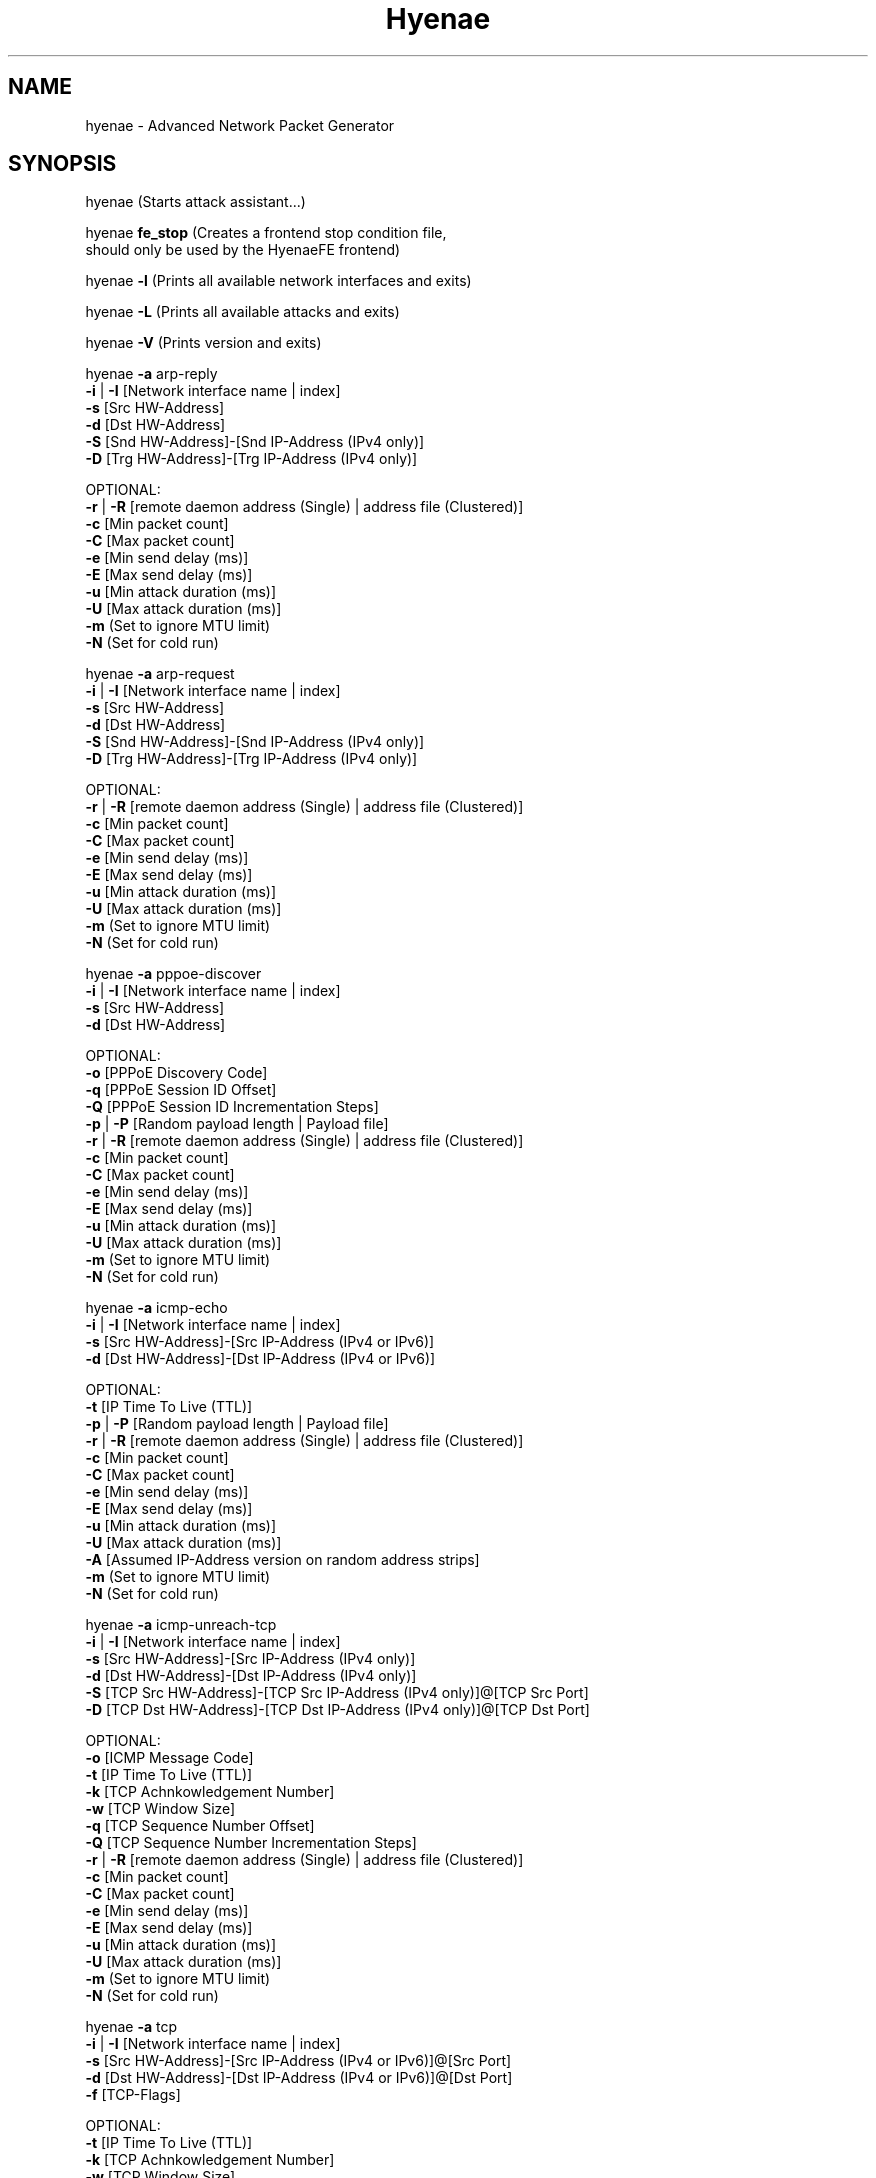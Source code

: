 .TH "Hyenae" "1" "Sep. 2010" "Robin Richter" "Hyenae Users Manual"
.SH NAME
hyenae - Advanced Network Packet Generator
.SH SYNOPSIS
hyenae (Starts attack assistant...)

hyenae \fBfe_stop\fR (Creates a frontend stop condition file,
                should only be used by the HyenaeFE frontend)

hyenae \fB-l\fR (Prints all available network interfaces and exits)

hyenae \fB-L\fR (Prints all available attacks and exits)

hyenae \fB-V\fR (Prints version and exits)

hyenae \fB-a\fR arp-reply
       \fB-i\fR | \fB-I\fR [Network interface name | index]
       \fB-s\fR [Src HW-Address]
       \fB-d\fR [Dst HW-Address]
       \fB-S\fR [Snd HW-Address]-[Snd IP-Address (IPv4 only)]
       \fB-D\fR [Trg HW-Address]-[Trg IP-Address (IPv4 only)]

       OPTIONAL:
       \fB-r\fR | \fB-R\fR [remote daemon address (Single) | address file (Clustered)]
       \fB-c\fR [Min packet count]
       \fB-C\fR [Max packet count]
       \fB-e\fR [Min send delay (ms)]
       \fB-E\fR [Max send delay (ms)]
       \fB-u\fR [Min attack duration (ms)]
       \fB-U\fR [Max attack duration (ms)]
       \fB-m\fR (Set to ignore MTU limit)
       \fB-N\fR (Set for cold run)

hyenae \fB-a\fR arp-request
       \fB-i\fR | \fB-I\fR [Network interface name | index]
       \fB-s\fR [Src HW-Address]
       \fB-d\fR [Dst HW-Address]
       \fB-S\fR [Snd HW-Address]-[Snd IP-Address (IPv4 only)]
       \fB-D\fR [Trg HW-Address]-[Trg IP-Address (IPv4 only)]

       OPTIONAL:
       \fB-r\fR | \fB-R\fR [remote daemon address (Single) | address file (Clustered)]
       \fB-c\fR [Min packet count]
       \fB-C\fR [Max packet count]
       \fB-e\fR [Min send delay (ms)]
       \fB-E\fR [Max send delay (ms)]
       \fB-u\fR [Min attack duration (ms)]
       \fB-U\fR [Max attack duration (ms)]
       \fB-m\fR (Set to ignore MTU limit)
       \fB-N\fR (Set for cold run)

hyenae \fB-a\fR pppoe-discover
       \fB-i\fR | \fB-I\fR [Network interface name | index]
       \fB-s\fR [Src HW-Address]
       \fB-d\fR [Dst HW-Address]

       OPTIONAL:
       \fB-o\fR [PPPoE Discovery Code]
       \fB-q\fR [PPPoE Session ID Offset]
       \fB-Q\fR [PPPoE Session ID Incrementation Steps]
       \fB-p\fR | \fB-P\fR [Random payload length | Payload file]
       \fB-r\fR | \fB-R\fR [remote daemon address (Single) | address file (Clustered)]
       \fB-c\fR [Min packet count]
       \fB-C\fR [Max packet count]
       \fB-e\fR [Min send delay (ms)]
       \fB-E\fR [Max send delay (ms)]
       \fB-u\fR [Min attack duration (ms)]
       \fB-U\fR [Max attack duration (ms)]
       \fB-m\fR (Set to ignore MTU limit)
       \fB-N\fR (Set for cold run)

hyenae \fB-a\fR icmp-echo
       \fB-i\fR | \fB-I\fR [Network interface name | index]
       \fB-s\fR [Src HW-Address]-[Src IP-Address (IPv4 or IPv6)]
       \fB-d\fR [Dst HW-Address]-[Dst IP-Address (IPv4 or IPv6)]

       OPTIONAL:
       \fB-t\fR [IP Time To Live (TTL)]
       \fB-p\fR | \fB-P\fR [Random payload length | Payload file]
       \fB-r\fR | \fB-R\fR [remote daemon address (Single) | address file (Clustered)]
       \fB-c\fR [Min packet count]
       \fB-C\fR [Max packet count]
       \fB-e\fR [Min send delay (ms)]
       \fB-E\fR [Max send delay (ms)]
       \fB-u\fR [Min attack duration (ms)]
       \fB-U\fR [Max attack duration (ms)]
       \fB-A\fR [Assumed IP-Address version on random address strips]
       \fB-m\fR (Set to ignore MTU limit)
       \fB-N\fR (Set for cold run)

hyenae \fB-a\fR icmp-unreach-tcp
       \fB-i\fR | \fB-I\fR [Network interface name | index]
       \fB-s\fR [Src HW-Address]-[Src IP-Address (IPv4 only)]
       \fB-d\fR [Dst HW-Address]-[Dst IP-Address (IPv4 only)]
       \fB-S\fR [TCP Src HW-Address]-[TCP Src IP-Address (IPv4 only)]@[TCP Src Port]
       \fB-D\fR [TCP Dst HW-Address]-[TCP Dst IP-Address (IPv4 only)]@[TCP Dst Port]

       OPTIONAL:
       \fB-o\fR [ICMP Message Code]
       \fB-t\fR [IP Time To Live (TTL)]
       \fB-k\fR [TCP Achnkowledgement Number]
       \fB-w\fR [TCP Window Size]
       \fB-q\fR [TCP Sequence Number Offset]
       \fB-Q\fR [TCP Sequence Number Incrementation Steps]
       \fB-r\fR | \fB-R\fR [remote daemon address (Single) | address file (Clustered)]
       \fB-c\fR [Min packet count]
       \fB-C\fR [Max packet count]
       \fB-e\fR [Min send delay (ms)]
       \fB-E\fR [Max send delay (ms)]
       \fB-u\fR [Min attack duration (ms)]
       \fB-U\fR [Max attack duration (ms)]
       \fB-m\fR (Set to ignore MTU limit)
       \fB-N\fR (Set for cold run)

hyenae \fB-a\fR tcp
       \fB-i\fR | \fB-I\fR [Network interface name | index]
       \fB-s\fR [Src HW-Address]-[Src IP-Address (IPv4 or IPv6)]@[Src Port]
       \fB-d\fR [Dst HW-Address]-[Dst IP-Address (IPv4 or IPv6)]@[Dst Port]
       \fB-f\fR [TCP-Flags]

       OPTIONAL:
       \fB-t\fR [IP Time To Live (TTL)]
       \fB-k\fR [TCP Achnkowledgement Number]
       \fB-w\fR [TCP Window Size]
       \fB-q\fR [TCP Sequence Number Offset]
       \fB-Q\fR [TCP Sequence Number Incrementation Steps]
       \fB-p\fR | \fB-P\fR [Random payload length | Payload file]
       \fB-r\fR | \fB-R\fR [remote daemon address (Single) | address file (Clustered)]
       \fB-c\fR [Min packet count]
       \fB-C\fR [Max packet count]
       \fB-e\fR [Min send delay (ms)]
       \fB-E\fR [Max send delay (ms)]
       \fB-u\fR [Min attack duration (ms)]
       \fB-U\fR [Max attack duration (ms)]
       \fB-A\fR [Assumed IP-Address version on random address strips]
       \fB-m\fR (Set to ignore MTU limit)
       \fB-N\fR (Set for cold run)

hyenae \fB-a\fR udp
       \fB-i\fR | \fB-I\fR [Network interface name | index]
       \fB-s\fR [Src HW-Address]-[Src IP-Address (IPv4 or IPv6)]@[Src Port]
       \fB-d\fR [Dst HW-Address]-[Dst IP-Address (IPv4 or IPv6)]@[Dst Port]

       OPTIONAL:
       \fB-t\fR [IP Time To Live (TTL)]
       \fB-p\fR | \fB-P\fR [Random payload length | Payload file]
       \fB-r\fR | \fB-R\fR [remote daemon address (Single) | address file (Clustered)]
       \fB-c\fR [Min packet count]
       \fB-C\fR [Max packet count]
       \fB-e\fR [Min send delay (ms)]
       \fB-E\fR [Max send delay (ms)]
       \fB-u\fR [Min attack duration (ms)]
       \fB-U\fR [Max attack duration (ms)]
       \fB-A\fR [Assumed IP-Address version on random address strips]
       \fB-m\fR (Set to ignore MTU limit)
       \fB-N\fR (Set for cold run)

hyenae \fB-a\fR dns-query
       \fB-i\fR | \fB-I\fR [Network interface name | index]
       \fB-s\fR [Src HW-Address]-[Src IP-Address (IPv4 or IPv6)]
       \fB-d\fR [Dst HW-Address]-[Dst IP-Address (IPv4 or IPv6)]
       \fB-y\fR [DNS query pattern]

       OPTIONAL:
       \fB-t\fR [IP Time To Live (TTL)]
       \fB-p\fR | \fB-P\fR [Random payload length | Payload file]
       \fB-r\fR | \fB-R\fR [remote daemon address (Single) | address file (Clustered)]
       \fB-c\fR [Min packet count]
       \fB-C\fR [Max packet count]
       \fB-e\fR [Min send delay (ms)]
       \fB-E\fR [Max send delay (ms)]
       \fB-u\fR [Min attack duration (ms)]
       \fB-U\fR [Max attack duration (ms)]
       \fB-A\fR [Assumed IP-Address version on random address strips]
       \fB-m\fR (Set to ignore MTU limit)
       \fB-N\fR (Set for cold run)

hyenae \fB-a\fR\fR dhcp-discover
       \fB-i\fR | \fB-I\fR [Network interface name | index]
       \fB-s\fR [Src HW-Address]-[Src IP-Address (IPv4 only)]
       \fB-d\fR [Dst HW-Address]-[Dst IP-Address (IPv4 only)]

       OPTIONAL:
       \fB-t\fR [IP Time To Live (TTL)]
       \fB-S\fR [IP-Address (IPv4 only)]
       \fB-p\fR | \fB-P\fR [Random payload length | Payload file]
       \fB-r\fR | \fB-R\fR [remote daemon address (Single) | address file (Clustered)]
       \fB-c\fR [Min packet count]
       \fB-C\fR [Max packet count]
       \fB-e\fR [Min send delay (ms)]
       \fB-E\fR [Max send delay (ms)]
       \fB-u\fR [Min attack duration (ms)]
       \fB-U\fR [Max attack duration (ms)]
       \fB-m\fR (Set to ignore MTU limit)
       \fB-N\fR (Set for cold run)

hyenae \fB-a\fR dhcp-request
       \fB-i\fR | \fB-I\fR [Network interface name | index]
       \fB-s\fR [Src HW-Address]-[Src IP-Address (IPv4 only)]
       \fB-d\fR [Dst HW-Address]-[Dst IP-Address (IPv4 only)]
       \fB-D\fR [Req IP-Address (IPv4 only)]

       OPTIONAL:
       \fB-t\fR [IP Time To Live (TTL)]
       \fB-S\fR [IP-Address (IPv4 only)]
       \fB-r\fR | \fB-R\fR [remote daemon address (Single) | address file (Clustered)]
       \fB-c\fR [Min packet count]
       \fB-C\fR [Max packet count]
       \fB-e\fR [Min send delay (ms)]
       \fB-E\fR [Max send delay (ms)]
       \fB-u\fR [Min attack duration (ms)]
       \fB-U\fR [Max attack duration (ms)]
       \fB-m\fR (Set to ignore MTU limit)
       \fB-N\fR (Set for cold run)

hyenae \fB-a\fR dhcp-release
       \fB-i\fR | \fB-I\fR [Network interface name | index]
       \fB-s\fR [Src HW-Address]-[Src IP-Address (IPv4 only)]
       \fB-d\fR [Dst HW-Address]-[Dst IP-Address (IPv4 only)]
       \fB-D\fR [Srv IP-Address (IPv4 only)]

       OPTIONAL:
       \fB-t\fR [IP Time To Live (TTL)]
       \fB-p\fR | \fB-P\fR [Random payload length | Payload file]
       \fB-r\fR | \fB-R\fR [remote daemon address (Single) | address file (Clustered)]
       \fB-c\fR [Min packet count]
       \fB-C\fR [Max packet count]
       \fB-e\fR [Min send delay (ms)]
       \fB-E\fR [Max send delay (ms)]
       \fB-u\fR [Min attack duration (ms)]
       \fB-U\fR [Max attack duration (ms)]
       \fB-m\fR (Set to ignore MTU limit)
       \fB-N\fR (Set for cold run)

hyenae \fB-a\fR hsrp-hello
       \fB-i\fR | \fB-I\fR [Network interface name | index]
       \fB-s\fR [Src HW-Address]-[Src IP-Address (IPv4 only)]
       \fB-d\fR [Virtual IP-Address (IPv4 only)]
       \fB-z\fR [HSRP Priority]

       OPTIONAL:
       \fB-o\fR [HSRP State Code]
       \fB-t\fR [IP Time To Live (TTL)]
       \fB-h\fR [HSRP Auth. Data]
       \fB-g\fR [HSRP Group Number]
       \fB-p\fR | \fB-P\fR [Random payload length | Payload file]
       \fB-r\fR | \fB-R\fR [remote daemon address (Single) | address file (Clustered)]
       \fB-c\fR [Min packet count]
       \fB-C\fR [Max packet count]
       \fB-e\fR [Min send delay (ms)]
       \fB-E\fR [Max send delay (ms)]
       \fB-u\fR [Min attack duration (ms)]
       \fB-U\fR [Max attack duration (ms)]
       \fB-m\fR (Set to ignore MTU limit)
       \fB-N\fR (Set for cold run)

hyenae \fB-a\fR hsrp-coup
       \fB-i\fR | \fB-I\fR [Network interface name | index]
       \fB-s\fR [Src HW-Address]-[Src IP-Address (IPv4 only)]
       \fB-d\fR [Virtual IP-Address (IPv4 only)]
       \fB-z\fR [HSRP Priority]

       OPTIONAL:
       \fB-o\fR [HSRP State Code]
       \fB-t\fR [IP Time To Live (TTL)]
       \fB-h\fR [HSRP Auth. Data]
       \fB-g\fR [HSRP Group Number]
       \fB-p\fR | \fB-P\fR [Random payload length | Payload file]
       \fB-r\fR | \fB-R\fR [remote daemon address (Single) | address file (Clustered)]
       \fB-c\fR [Min packet count]
       \fB-C\fR [Max packet count]
       \fB-e\fR [Min send delay (ms)]
       \fB-E\fR [Max send delay (ms)]
       \fB-u\fR [Min attack duration (ms)]
       \fB-U\fR [Max attack duration (ms)]
       \fB-m\fR (Set to ignore MTU limit)
       \fB-N\fR (Set for cold run)

hyenae \fB-a\fR hsrp-resign
       \fB-i\fR | \fB-I\fR [Network interface name | index]
       \fB-s\fR [Src HW-Address]-[Src IP-Address (IPv4 only)]
       \fB-d\fR [Virtual IP-Address (IPv4 only)]
       \fB-z\fR [HSRP Priority]

       OPTIONAL:
       \fB-o\fR [HSRP State Code]
       \fB-t\fR [IP Time To Live (TTL)]
       \fB-h\fR [HSRP Auth. Data]
       \fB-g\fR [HSRP Group Number]
       \fB-p\fR | \fB-P\fR [Random payload length | Payload file]
       \fB-r\fR | \fB-R\fR [remote daemon address (Single) | address file (Clustered)]
       \fB-c\fR [Min packet count]
       \fB-C\fR [Max packet count]
       \fB-e\fR [Min send delay (ms)]
       \fB-E\fR [Max send delay (ms)]
       \fB-u\fR [Min attack duration (ms)]
       \fB-U\fR [Max attack duration (ms)]
       \fB-m\fR (Set to ignore MTU limit)
       \fB-N\fR (Set for cold run)

.SH DESCRIPTION
Hyenae is a highly flexible and platform independent network packet generator.
It allows you to reproduce low level ethernet attack scenarios (such as MITM,
DoS and DDoS) to reveal potential security vulnerabilities of your network.
Besides smart wildcard-based address randomization, a highly customizable
packet generation control and an interactive attack assistant, Hyenae comes
with a clusterable remote daemon for setting up distributed attack networks.

Hyenae was developed with ease-of-use in mind while still remaining flexible
and configurable. To realize this aim, Hyenae uses address patterns, which
will minimize the number of arguments you have to provide because all
necessary parameters, such as the way you want to randomize your addresses or
the IP address version to use, can be derived from the pattern format you
provided. See Hyenae Users Manual, "Address Patterns", for more detailed
information.

This utility suite was developed only for network security testing purposes
such as evaluation of firewall rules, flood detection and intrusion detection.
Hyenae's developers disclaim all liability for any direct, indirect or
consequential damages arising out of or connected with the use or misuse of
Hyenae Utility Suite. The user alone assumes all risks and responsibility of
his/her own actions associated with the use of the Hyenae Utility Suite. Every
effort has been made to supply accurate information related to Hyenae. It is
subject to change without prior notice.

.SH OPTIONS
\fB-s\fR    Source address pattern

\fB-d\fR    Destination address pattern.
      Is also used to define the virtual
      IP-Address pattern on HSRP based
      attacks.

\fB-S\fR    Secondary source address
      pattern. Defines the sender address
      on ARP-Reply attacks, the requested
      IP-Address on DHCP-Based attacks
      and the TCP source address pattern
      on TCP based ICMP "Destination
      Unreachable" attacks.

\fB-D\fR    Secondary destination address
      pattern. Defines the target address on
      ARP-Based attacks, the server
      identifier (IP-Address) on DHCP-Release
      attacks and the TCP destination
      address pattern on TCP based ICMP
      "Destination Unreachable" attacks.

\fB-i\fR    Network interface to operate on
      (specified by name). This argument is
      ignored on remote attacks.

\fB-I\fR    Network interface to operate on
      (specified by index). A list of all
      available network interfaces and their
      indexes can be obtained by starting
      Hyenae with the -l option. This
      argument is ignored on remote attacks.

\fB-r\fR    Single remote attack. If set,
      Hyenae will execute the specified
      attack on the Hyenae Daemon specified
      by the given server address pattern. A
      server address pattern has the
      following pattern format:

        // For plain connections
        [IP-Address]@[Port]

        // For password protected daemons
        [IP-Address]@[Port]+[Password]

      Hyenae will automatically recognize
      the provided IP address version.
      Wildcards are not valid within server
      address patterns. The password strip
      is only required when connecting to a
      Hyenae Daemon which has activated
      password authentication. Note: Since
      Hyenae currently does not support
      encrypted communication, your password
      is transferred in plain text, and can
      be logged by others.

\fB-R\fR    Clustered remote attack. If set,
      Hyenae will simultaneously execute the
       specified attack using the Hyenae
       Daemons specified in the server file
       at the given path. A server list file
       should have the following format:

        # Comment
        Server=[IP-Address]@[Port]
        Server=[IP-Address]@[Port]+[Password]
        ...

      Hyenae will automatically recognize
      the provided IP address version.
      Wildcards are not valid within server
      address patterns. The password strip
      is only required when connecting to a
      Hyenae Daemon which has activated
      password authentication. Note: Since
      Hyenae currently does not support
      encrypted communication, your password
      is transferred in plain text, and can
      be logged by others.

\fB-a\fR    Attack type. A list of all
      available attacks can be obtained by
      starting Hyenae with the -L option.

\fB-A\fR    IP address version to assume
      when a completely random IP strip is
      found within an address pattern. This
      value can be either 4 or 6. By default
      this is set to 4 (IPv4).

\fB-t\fR    Defines the hop limit (TTL) on
      IP based attacks. The hop limit can be
      a value between 1 and 255. If not set,
      a hop limit size of 128 will be used.

\fB-o\fR    Defines the ICMP "Destination
      Unreachable" message code on ICMP
      "Destination Unreachable" based
      attacks, the PPPoE discover code on
      PPPoE-Discover based attacks or the
      HSRP state code on HSRP based attacks.

      Valid values on PPPoE attacks:

        \fBpadi\fR (Active Discovery Initiation)
        \fBpadt\fR (Active Discovery Termination)

        If not set, the default value is '\fBpadi\fR'.

      Valid values on ICMP attacks:

        \fBnetwork\fR  (Network Unreachable)
        \fBhost\fR     (Host Unreachable)
        \fBprotocol\fR (Protocol Unreachable)
        \fBport\fR     (Port Unreachable)

        If not set, the default value is '\fBnetwork\fR'.

       Valid values on HSRP attacks:

         \fBinit\fR
         \fBlearn\fR
         \fBlisten\fR
         \fBspeak\fR
         \fBstandby\fR
         \fBactive\fR

         If not set, the default value is '\fBinit\fR'.

\fB-f\fR    TCP flags. This option is
      required on TCP attacks and defines
      the TCP control flags to set for the
      generated packets. Valid values are
      any combination of:

        \fBF\fR (FIN)
        \fBS\fR (SYN)
        \fBR\fR (RST)
        \fBP\fR (PSH)
        \fBA\fR (ACK)

\fB-k\fR    TCP acknowledgement number.
      Defines the TCP acknowledgement number
      to use on TCP based attacks. If not
      set or set to 0, an acknowledgement
      number of 0 will be used.

\fB-w\fR    TCP window size. Defines the TCP
      window size to use on TCP based
      attacks. If not set or set to 0, a
      window size of 0 will be used.

\fB-q\fR    TCP sequence number / PPPoE
      session id. Defines the TCP sequence
      number on TCP based, or the session id
      on PPPoE-Discover based attacks. If not
      set or set to 0 on TCP based attacks,
      every generated packet (unless a step
      value was given) will carry a completely
      randomized sequence number. If set to 0
      on PPPoE attacks, every generated packet
      (unless a step value was given) will
      carry the session id 0. If a sequence
      number or session id incrementation step
      value was given, this argument will be
      used as the initial sequence number or
      session id to be incremented.

\fB-Q\fR    TCP sequence number / PPPoE
      session id incrementation steps. If
      set, the sequence number or session id
      of every generated packet will be
      incremented by the given value.

\fB-y\fR    DNS query pattern. A DNS
      query pattern is required on
      DNS-Query based attacks to define
      the list of domain names to query.
      The list should have the following
      format:

      # Single DNS query
      [www.domain1.com]

      # Multiple DNS queries
      [www.domain1.com],[www.domain2.com],...

\fB-h\fR    Defines the HSRP authentification
      data field value and is required on
      HSRP based attacks. If not set, the
      default auth. data will be used
      instead. Auth. data values must not be
      longer than 8 characters.

\fB-z\fR    Defines the HSRP priority field
      value and is required on HSRP based
      attacks. This value can be any number
      betwen 1 up to 255.

\fB-g\fR    Defines the HSRP group number on
      HSRP based attacks. This value can be
      any number betwen 0 up to 255. If not
      set, the group number will be set to 0.

\fB-c\fR    Minimum number of packets to
      generate. If not set or set to 0, an
      unlimited amount of packets will be
      generated, unless an attack duration
      was set. If you provide a maximum
      number of packets to generate, the
      minimum number of packets will be
      automatically set to one. If not set
      or set to 0 on remote attacks, the
      packet limit of the daemon will be
      used instead.

\fB-C\fR    Maximum number of packets to
      generate. If not set or set to 0, the
      specified minimum number of packets
      (-c X) will be generated. If no
      minimum number of packets to generate
      is specified, an unlimited amount of
      packets will be generated.

\fB-e\fR    Minimum number of milliseconds
      to wait until the next packet is sent.
      On HSRP based attacks the send delay
      will be used as the hello/hold time
      field value and must not be greater
      than 255000. The hold time on HSRP
      based attacks will be hello time
      multiplied by 3.

\fB-E\fR    Maximum number of milliseconds
      that may pass before the next packet
      is sent. If set, Hyenae will wait a
      random number of milliseconds between
      the minimum (-e X or 0 if not set)
      and the maximum number (-E X) before
      sending the next packet. This is
      useful for breaking flood detections.
      On HSRP based attacks the send delay
      will be used as the hello/hold time
      field value and must not be greater
      than 255000. The hold time on HSRP
      based attacks will be hello time
      multiplied by 3.

\fB-u\fR    Minimum attack duration in
      milliseconds. If not set or set to 0,
      the attack duration will be endless,
      unless a packet count was given. If
      not set or set to 0 on remote attacks,
      the attack duration limit of the
      daemon will be used instead.

\fB-U\fR    If set, Hyenae will stop the
      attack when a duration of a random
      number of milliseconds between the
      minimum (-u X or 0 if not set) and the
      maximum number (-U X) is reached.

\fB-p\fR    Random packet payload. If set,
      a random data block (payload) of the
      given length will be added to the
      generated packets (if supported by
      the chosen attack type). By default
      all packets will be generated with
      an empty data block.  If the total
      length of the packet (including the
      protocol headers) exceeds the MTU
      limit and Hyenae was called without
      the -m option, an error occurs. The
      total length of a packet depends on
      IP protocol and the attack type
      used. The default MTU limit is 1500
      bytes.

\fB-P\fR    File-based packet payload. If
      set, the contents of a file at the
      given path will be added as the data
      block (payload) of the generated
      packets.  If the total length of the
      packet (including the protocol
      headers) exceeds the MTU limit and
      Hyenae was called without the -m
      option, an error occurs. The total
      length of a packet depends on IP
      protocol and the attack type used.
      The default MTU limit is 1500 bytes.

\fB-m\fR    If set, the default MTU limit of
      1500 bytes will be ignored and even
      packets with a length greater than
      1500 bytes will by sent. If the packet
      length exceeds the supported MTU limit,
      pcap will fail to write the data to the
      network. You should never provide this
      option unless you know what you are
      doing.

\fB-N\fR    No sending (cold run). If set,
      Hyenae will start a run through its
      attack routines without actually
      writing any data to the network. This
      can be very useful to pre-check the
      generated packets or the remote daemon
      behaviour before executing the actual
      attack.

\fB-l\fR    Prints a list of all available
      network interfaces and exits.

\fB-l\fR    Prints a list of all available
      attacks  and exits.

\fB-V\fR    Prints the current version of
      Hyenae and exits.

.SH ADDRESS PATTERNS
Hyenae uses address patterns to define the source and destination address
(and for ARP-Replies, sender and target as well) of the generated packets.
Each pattern can contain wildcards to randomize certain octets or even the
whole address strip or port. Hyenae uses an address adequate randomization
algorithm that makes sure to produce valid addresses. As an example, if you
have a pattern with an IP address strip like 25%.168.0.1, Hyenae will
recognize that it can only place a random value from 0 to 5 here. It will
also use the required notation (decimal or hexadecimal) and detect that the
specified address is an IPv4 address and will use the IPv4 protocol for the
given attack (if possible). Address patterns can have the following formats:

  [HW-Address]-[IP-Address]@[Port]
  [HW-Address]-[IP-Address]
  [HW-Address]

Hyenae will automatically recognize the pattern and even every single
address format (HW, IPv4 or IPv4), so you don't have to pass extra arguments,
everything we need to know can be derived from the given pattern. If you want
to randomize a complete address strip (HW-Address or IP-Address) simply put a
single % in it:

  %-192.1%%.%.%%@%2%

This one will use a random hardware address and a partially randomized IP
address, adequate to the octet digits you specified. Notice that you can
even specify the number of random octet digits to create (but make sure that
the number of digits within the octet is valid for the used format), the last
octet of the IP address strip will be a random 2 digit value. The same works
within the port strip (separated by an '@'), the more wildcards you place,
the more digits the random port number will have. In the example above, the
port number will be 3 digits long and will also have a 2 within its center.
Here are some examples:

  // Ok
  00:D2:F%:D4:DD:%%-192.168.%%.%@%%
  %-192.168.%%%.%@%%
  00:D2:F%:D4:DD:%%-%@%%
  %-%@%
  %-%

  // Error: HW address octets have a fixed length of 2 digits!
  00:%:00::00:00:00-192.168.0.1@21

If you are using only a single wildcard as the IP address strip, Hyenae will
generate a complete random IP address. By default, Hyenae will interpret or
"assume" random IP address strips as IPv4 addresses. You can change the
assumed version by calling Hyenae with the -A option.

In some cases you will need to randomize a pattern equaly to another one. If
you are generating ARP packets for example, the source hardware address needs
equal the senders hardware address otherwise the packet will be droped by the
target host. In such a case, Hyenae will use an equal randomization on both of
the patterns (aas long as they match each other).

// HW-Address randomization on ARP packets

// HW-Address strip Will be equaly randomized
Source Pattern: %
Sender Pattern: %-192.168.0.1

// HW-Address strip Will be equaly randomized
Source Pattern: %%:22:33:44:55:66
Sender Pattern: %%:22:33:44:55:66-192.168.0.1

// HW-Adress strip won't be equaly randomized
Source Pattern: 11:%%:33:44:55:66
Sender Pattern: %%:22:33:44:55:66-192.168.0.1

.SH SEE ALSO
  hyenaed(1)

.SH AUTHOR
  Robin Richter (richterr@users.sourceforge.net)
